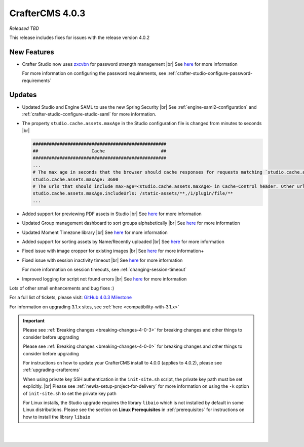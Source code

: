 .. index:: CrafterCMS 4.0.3 Release Notes

----------------
CrafterCMS 4.0.3
----------------

*Released TBD*

This release includes fixes for issues with the release version 4.0.2

^^^^^^^^^^^^
New Features
^^^^^^^^^^^^

* Crafter Studio now uses `zxcvbn <https://github.com/dropbox/zxcvbn>`__ for password strength management |br|
  See `here <https://github.com/craftercms/craftercms/issues/5816>`__ for more information

  For more information on configuring the password requirements, see :ref:`crafter-studio-configure-password-requirements`


^^^^^^^
Updates
^^^^^^^

* Updated Studio and Engine SAML to use the new Spring Security |br|
  See :ref:`engine-saml2-configuration` and :ref:`crafter-studio-configure-studio-saml` for more information.

* The property ``studio.cache.assets.maxAge`` in the Studio configuration file is changed from minutes to seconds |br|

  .. code-block:: yaml

     ##################################################
     ##                    Cache                     ##
     ##################################################
     ...
     # The max age in seconds that the browser should cache responses for requests matching `studio.cache.assets.maxAge.includeUrls`
     studio.cache.assets.maxAge: 3600
     # The urls that should include max-age=<studio.cache.assets.maxAge> in Cache-Control header. Other urls will be set to default max-age=0, must-revalidate
     studio.cache.assets.maxAge.includeUrls: /static-assets/**,/1/plugin/file/**
     ...

* Added support for previewing PDF assets in Studio  |br|
  See `here <https://github.com/craftercms/craftercms/issues/5735>`__ for more information

* Updated Group management dashboard to sort groups alphabetically |br|
  See `here <https://github.com/craftercms/craftercms/issues/5742>`__ for more information

* Updated Moment Timezone library  |br|
  See `here <https://github.com/craftercms/craftercms/issues/5855>`__ for more information

* Added support for sorting assets by Name/Recently uploaded  |br|
  See `here <https://github.com/craftercms/craftercms/issues/5879>`__ for more information

* Fixed issue with image cropper for existing images |br|
  See `here <https://github.com/craftercms/craftercms/issues/5889>`__ for more information+

* Fixed issue with session inactivity timeout |br|
  See `here <https://github.com/craftercms/craftercms/issues/5891>`__ for more information

  For more information on session timeouts, see :ref:`changing-session-timeout`

* Improved logging for script not found errors |br|
  See `here <https://github.com/craftercms/craftercms/issues/5904>`__ for more information

Lots of other small enhancements and bug fixes :)

For a full list of tickets, please visit: `GitHub 4.0.3 Milestone <https://github.com/craftercms/craftercms/milestone/91?closed=1>`_

For information on upgrading 3.1.x sites, see :ref:`here <compatibility-with-3.1.x>`

.. important::

    Please see :ref:`Breaking changes <breaking-changes-4-0-3>` for breaking changes and other
    things to consider before upgrading

    Please see :ref:`Breaking changes <breaking-changes-4-0-0>` for breaking changes and other
    things to consider before upgrading

    For instructions on how to update your CrafterCMS install to 4.0.0 (applies to 4.0.2),
    please see :ref:`upgrading-craftercms`

    When using private key SSH authentication in the ``init-site.sh`` script, the private key path must be set explicitly. |br|
    Please see :ref:`newIa-setup-project-for-delivery` for more information on using the ``-k`` option of ``init-site.sh`` to
    set the private key path

    For Linux installs, the Studio upgrade requires the library ``libaio`` which is not installed
    by default in some Linux distributions.  Please see the section on **Linux Prerequisites**
    in :ref:`prerequisites` for instructions on how to install the library ``libaio``

|
|

.. raw:: html

   <hr>

